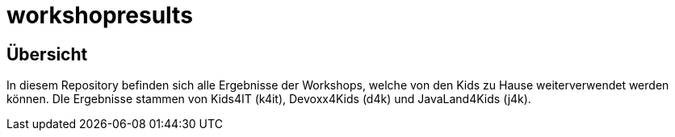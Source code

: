 = workshopresults

== Übersicht
In diesem Repository befinden sich alle Ergebnisse der Workshops, welche von den Kids zu Hause weiterverwendet werden können.
DIe Ergebnisse stammen von Kids4IT (k4it), Devoxx4Kids (d4k) und JavaLand4Kids (j4k).
